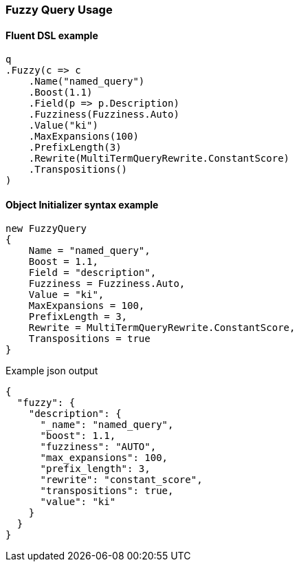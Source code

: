 :ref_current: https://www.elastic.co/guide/en/elasticsearch/reference/7.10

:github: https://github.com/elastic/elasticsearch-net

:nuget: https://www.nuget.org/packages

////
IMPORTANT NOTE
==============
This file has been generated from https://github.com/elastic/elasticsearch-net/tree/7.x/src/Tests/Tests/QueryDsl/TermLevel/Fuzzy/FuzzyQueryUsageTests.cs. 
If you wish to submit a PR for any spelling mistakes, typos or grammatical errors for this file,
please modify the original csharp file found at the link and submit the PR with that change. Thanks!
////

[[fuzzy-query-usage]]
=== Fuzzy Query Usage

==== Fluent DSL example

[source,csharp]
----
q
.Fuzzy(c => c
    .Name("named_query")
    .Boost(1.1)
    .Field(p => p.Description)
    .Fuzziness(Fuzziness.Auto)
    .Value("ki")
    .MaxExpansions(100)
    .PrefixLength(3)
    .Rewrite(MultiTermQueryRewrite.ConstantScore)
    .Transpositions()
)
----

==== Object Initializer syntax example

[source,csharp]
----
new FuzzyQuery
{
    Name = "named_query",
    Boost = 1.1,
    Field = "description",
    Fuzziness = Fuzziness.Auto,
    Value = "ki",
    MaxExpansions = 100,
    PrefixLength = 3,
    Rewrite = MultiTermQueryRewrite.ConstantScore,
    Transpositions = true
}
----

[source,javascript]
.Example json output
----
{
  "fuzzy": {
    "description": {
      "_name": "named_query",
      "boost": 1.1,
      "fuzziness": "AUTO",
      "max_expansions": 100,
      "prefix_length": 3,
      "rewrite": "constant_score",
      "transpositions": true,
      "value": "ki"
    }
  }
}
----

